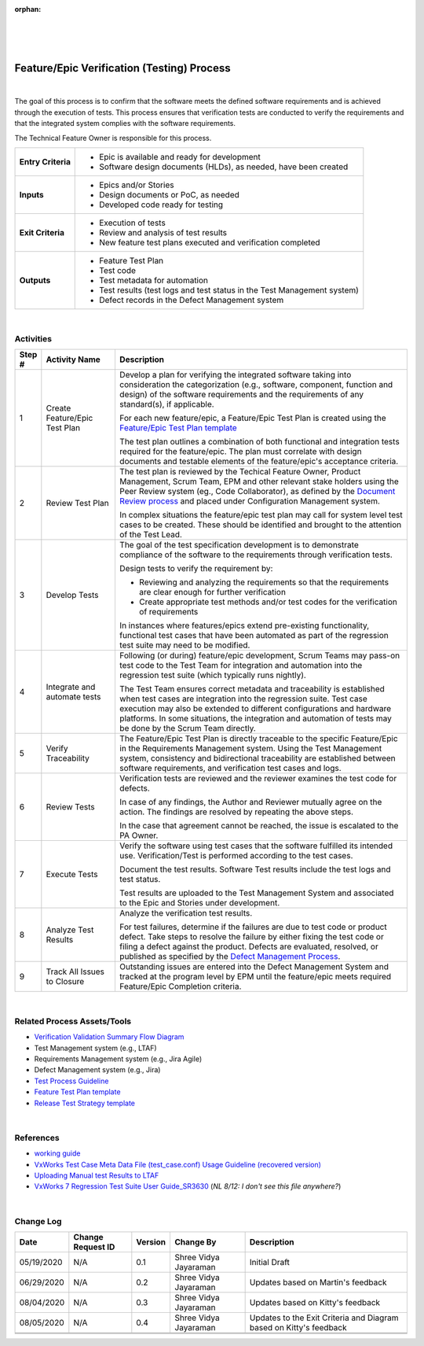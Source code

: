 :orphan:

|
|
|

===============================================
Feature/Epic Verification (Testing) Process
===============================================

|

The goal of this process is to confirm that the software meets the defined software requirements and is achieved through the execution of tests. This process ensures that verification tests are conducted to verify the requirements and that the integrated system complies with the software requirements.  

The Technical Feature Owner is responsible for this process.

+--------------------------------------+--------------------------------------------------------------------------+
| **Entry Criteria**                   | - Epic is available and ready for development                            |
|                                      | - Software design documents (HLDs), as needed, have been created         |
+--------------------------------------+--------------------------------------------------------------------------+
| **Inputs**                           | - Epics and/or Stories                                                   |
|                                      | - Design documents or PoC, as needed                                     |
|                                      | - Developed code ready for testing                                       |
+--------------------------------------+--------------------------------------------------------------------------+
| **Exit Criteria**                    | - Execution of tests                                                     |
|                                      | - Review and analysis of test results                                    |
|                                      | - New feature test plans executed and verification completed             |
+--------------------------------------+--------------------------------------------------------------------------+
| **Outputs**                          | - Feature Test Plan                                                      |
|                                      | - Test code                                                              |
|                                      | - Test metadata for automation                                           |
|                                      | - Test results (test logs and test status in the Test Management system) |
|                                      | - Defect records in the Defect Management system                         |
+--------------------------------------+--------------------------------------------------------------------------+

|

**Activities**
--------------

|image0|

.. list-table::
   :widths: 10 30 120
   :header-rows: 1   
   
   * - Step #
     - Activity Name
     - Description
    
   * - 1
     - Create Feature/Epic Test Plan
     - Develop a plan for verifying the integrated software taking into consideration the categorization (e.g., software, component, function and design) of the software requirements and the requirements of any standard(s), if applicable.
  
       For each new feature/epic, a Feature/Epic Test Plan is created using the `Feature/Epic Test Plan template <../../../ProcessDocuments/CoreDev/Verification/FeatureTestPlanTemplate.docx>`__

       The test plan outlines a combination of both functional and integration tests required for the feature/epic.  The plan must correlate with design documents and testable elements of the feature/epic's acceptance criteria.  
	   
   * - 2
     - Review Test Plan
     - The test plan is reviewed by the Techical Feature Owner, Product Management, Scrum Team, EPM and other relevant stake holders using the Peer Review system (eg., Code Collaborator), as defined by the `Document Review process <../../Operations/ConfigurationManagement/DocumentReviewProcedure.html>`__ and placed under Configuration Management system. 	      
    	
       In complex situations the feature/epic test plan may call for system level test cases to be created.  These should be identified and brought to the attention of the Test Lead.
	   
   * - 3
     - Develop Tests
     - The goal of the test specification development is to demonstrate compliance of the software to the requirements through verification tests.
  
       Design tests to verify the requirement by:
	 
       -  Reviewing and analyzing the requirements so that the requirements are clear enough for further verification
	 
       -  Create appropriate test methods and/or test codes for the verification of requirements
	 
       In instances where features/epics extend pre-existing functionality, functional test cases that have been automated as part of the regression test suite may need to be modified.
    
   * - 4
     - Integrate and automate tests
     - Following (or during) feature/epic development, Scrum Teams may pass-on test code to the Test Team for integration and automation into the regression test suite (which typically runs nightly).

       The Test Team ensures correct metadata and traceability is established when test cases are integration into the regression suite.  Test case execution may also be extended to different configurations and hardware platforms. In some situations, the integration and automation of tests may be done by the Scrum Team directly.
	 
   * - 5
     - Verify Traceability
     - The Feature/Epic Test Plan is directly traceable to the specific Feature/Epic in the Requirements Management system.  Using the Test Management system, consistency and bidirectional traceability are established between software requirements, and verification test cases and logs.
	 
   * - 6
     - Review Tests
     - Verification tests are reviewed and the reviewer examines the test code for defects. 
  
       In case of any findings, the Author and Reviewer mutually agree on the action.  The findings are resolved by repeating the above steps.  
  
       In the case that agreement cannot be reached, the issue is escalated to the PA Owner.

   * - 7
     - Execute Tests
     - Verify the software using test cases that the software fulfilled its intended use. Verification/Test is performed according to the test cases. 
  
       Document the test results.  Software Test results include the test logs and test status.
	   
       Test results are uploaded to the Test Management System and associated to the Epic and Stories under development.

   * - 8
     - Analyze Test Results
     - Analyze the verification test results.
  
       For test failures, determine if the failures are due to test code or product defect. Take steps to resolve the failure by either fixing the test code or filing a defect against the product. Defects are evaluated, resolved, or published as specified by the `Defect Management Process <../../Operations/DefectManagement/DefectManagementProcess.html>`__.

   * - 9
     - Track All Issues to Closure
     - Outstanding issues are entered into the Defect Management System and tracked at the program level by EPM until the feature/epic meets required Feature/Epic Completion criteria.
	 
|

**Related Process Assets/Tools**
--------------------------------

- `Verification Validation Summary Flow Diagram <../../../_static/CoreDev/Verification/VerificationValidation.jpg>`__
- Test Management system (e.g., LTAF) 
- Requirements Management system (e.g., Jira Agile)
- Defect Management system (e.g., Jira)
- `Test Process Guideline <./TestProcessGuideline.html>`__
- `Feature Test Plan template <../../../ProcessDocuments/CoreDev/Verification/FeatureTestPlanTemplate.docx>`__
- `Release Test Strategy template <../../../ProcessDocuments/CoreDev/Verification/ReleaseTestStrategyTemplate.docx>`__
   
|

**References**
-----------------

- `working guide <https://jive.windriver.com/docs/DOC-80308>`__
- `VxWorks Test Case Meta Data File (test_case.conf) Usage Guideline (recovered version) <https://jive.windriver.com/docs/DOC-80297>`__
- `Uploading Manual test Results to LTAF <../../../SupplementaryGuidelines/Test/UploadingFeatureTestResults_SG.html>`_ 
- `VxWorks 7 Regression Test Suite User Guide_SR3630 <./vxworks_7_regression_test_suite_users_guide_sr0630.pdf>`_ (*NL 8/12:  I don't see this file anywhere?*)

|

**Change Log**
--------------

+--------------+-------------------------+---------------+-------------------------+-----------------------------------------------------------------------------------------------------+
| **Date**     | **Change Request ID**   | **Version**   | **Change By**           | **Description**                                                                                     |
+--------------+-------------------------+---------------+-------------------------+-----------------------------------------------------------------------------------------------------+
| 05/19/2020   | N/A                     | 0.1           | Shree Vidya Jayaraman   | Initial Draft                                                                                       |
+--------------+-------------------------+---------------+-------------------------+-----------------------------------------------------------------------------------------------------+
| 06/29/2020   | N/A                     | 0.2           | Shree Vidya Jayaraman   | Updates based on Martin's feedback                                                                  |
+--------------+-------------------------+---------------+-------------------------+-----------------------------------------------------------------------------------------------------+
| 08/04/2020   | N/A                     | 0.3           | Shree Vidya Jayaraman   | Updates based on Kitty's feedback                                                                   |
+--------------+-------------------------+---------------+-------------------------+-----------------------------------------------------------------------------------------------------+
| 08/05/2020   | N/A                     | 0.4           | Shree Vidya Jayaraman   | Updates to the Exit Criteria and Diagram based on Kitty's feedback                                  |
+--------------+-------------------------+---------------+-------------------------+-----------------------------------------------------------------------------------------------------+
|              |                         |               |                         |                                                                                                     |
+--------------+-------------------------+---------------+-------------------------+-----------------------------------------------------------------------------------------------------+
|              |                         |               |                         |                                                                                                     |
+--------------+-------------------------+---------------+-------------------------+-----------------------------------------------------------------------------------------------------+


.. |image0| image:: ../../../_static/CoreDev/Verification/Feature_EpicVerification.jpg